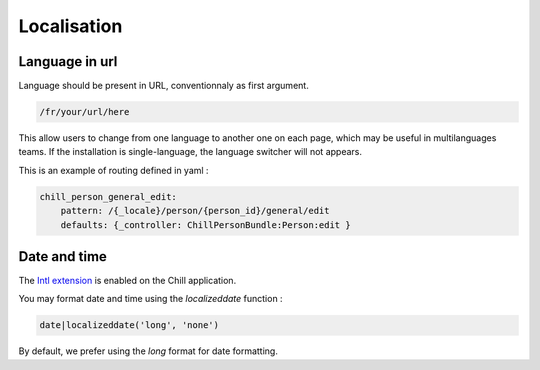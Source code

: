 .. Copyright (C)  2014 Champs Libres Cooperative SCRLFS
   Permission is granted to copy, distribute and/or modify this document
   under the terms of the GNU Free Documentation License, Version 1.3
   or any later version published by the Free Software Foundation;
   with no Invariant Sections, no Front-Cover Texts, and no Back-Cover Texts.
   A copy of the license is included in the section entitled "GNU
   Free Documentation License".

Localisation
*************

Language in url
===============

Language should be present in URL, conventionnaly as first argument. 

.. code-block:: none

   /fr/your/url/here

This allow users to change from one language to another one on each page, which may be useful in multilanguages teams. If the installation is single-language, the language switcher will not appears.

This is an example of routing defined in yaml : 

.. code-block:: yaml

   chill_person_general_edit:
       pattern: /{_locale}/person/{person_id}/general/edit
       defaults: {_controller: ChillPersonBundle:Person:edit }


Date and time
==============

The `Intl extension <http://twig.sensiolabs.org/doc/extensions/intl.html>`_ is enabled on the Chill application. 

You may format date and time using the `localizeddate` function : 

.. code-block:: jinja

   date|localizeddate('long', 'none')

By default, we prefer using the `long` format for date formatting.

.. seealso::

   `Documentation for Intl Extension <http://twig.sensiolabs.org/doc/extensions/intl.html>`_
      Read the complete doc for the Intl extension.
   
